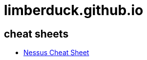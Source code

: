 = limberduck.github.io
:stylesdir: stylesheets
:stylesheet: asciidoc-style-limberduck.css
:nofooter:
:docinfo1:
:sectanchors:

== cheat sheets

- https://limberduck.github.io/nessus-cheat-sheet/[Nessus Cheat Sheet]